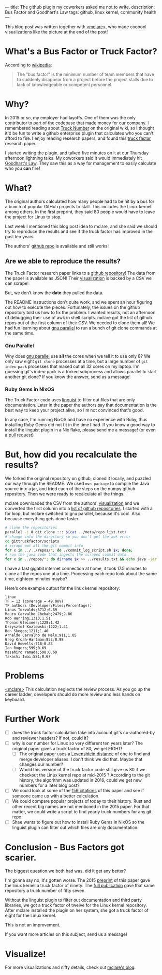 ---
title: The github plugin my coworkers asked me not to write.
description: Bus Factor and Goodhart's Law
tags: github, linux kernel, community health
---
#+AUTHOR: Shae Erisson
#+DATE: 2024-11-11
[[../images/holastafur.png]]

This blog post was written together with [[https://mclare.blog][<mclare>]], who made coooool visualizations like the picture at the end of the post!

* What's a Bus Factor or Truck Factor?
According to [[https://en.wikipedia.org/wiki/Bus_factor][wikipedia]]:
#+BEGIN_QUOTE
The "bus factor" is the minimum number of team members that have to suddenly disappear from a project before the project stalls due to lack of knowledgeable or competent personnel.
#+END_QUOTE
* Why?
In 2015 or so, my employer had layoffs.
One of them was the only contributor to part of the codebase that made money for our company.
I remembered reading about [[https://wiki.c2.com/?TruckNumber][Truck Number]] on the original wiki, so I thought it'd be fun to write a github enterprise plugin that calculates who you can't afford to fire.
I enjoy reading research papers, and found this [[http://aserg.labsoft.dcc.ufmg.br/truckfactor/][truck factor]] research paper.

I started writing the plugin, and talked five minutes on it at our Thursday afternoon lightning talks.
My coworkers said it would immediately hit [[https://en.wikipedia.org/wiki/Goodhart%27s_law][Goodhart's Law]]. They saw this as a way for management to easily calculate who you *can* fire!
* What?
The original authors calculated how many people had to be hit by a bus for a bunch of popular GitHub projects to stall.
This includes the Linux kernel among others. In the first preprint, they said 80 people would have to leave the project for Linux to stop.

Last week I mentioned this blog post idea to mclare, and she said we should try to reproduce the results and see if the truck factor has improved in the past ten years.

The authors' [[https://github.com/aserg-ufmg/Truck-Factor][github repo]] is available and still works!
** Are we able to reproduce the results?
The Truck Factor research paper links to a [[https://github.com/aserg-ufmg/Truck-Factor][github repository]]!
The data from the paper is available as JSON!
Their [[http://aserg.labsoft.dcc.ufmg.br/truckfactor/target.html][visualization]] is backed by a CSV we can scrape!

But, we don't know the *date* they pulled the data.

The README instructions don't quite work, and we spent an hour figuring out how to execute the pieces.
Fortunately, the issues on the github repository told us how to fix the problem. I wanted results, not an afternoon of debugging their use of awk in shell scripts.
mclare got the list of github repos out of the first column of their CSV. We needed to clone them all!
We had fun learning about [[https://www.gnu.org/software/parallel/][gnu parallel]] to run a bunch of git clone commands at the same time.
*** Gnu Parallel
Why does [[https://www.gnu.org/software/parallel/][gnu parallel]] use *all* the cores when we tell it to use only 8?
We only saw eight ~git clone~ processes at a time, but a large number of ~git index-pack~ processes that maxed out all 32 cores on my laptop.
I'm guessing git's index-pack is a forked subprocess and allows parallel to start another git clone?
If you know the answer, send us a message!
*** Ruby Gems in NixOS
The Truck Factor code uses [[https://github.com/github-linguist/linguist][linguist]] to filter out files that are only documentation. Later in the paper the authors say that documentation is the best way to keep your project alive, so I'm not convinced that's good.

In any case, I'm running NixOS and have no experience with Ruby, thus installing Ruby Gems did not fit in the time I had.
If you know a good way to install the linguist plugin in a Nix flake, please send me a message! (or even a [[https://github.com/spite-driven-development/Truck-Factor][pull request]])
* But, *how* did you recalculate the results?
We forked the original repository on github, cloned it locally, and puzzled our way through the README.
We used ~mvn package~ to compile the Java source into a jar, and tried each of the steps on the numpy github repository.
Then we were ready to recalculate all the things.

mclare downloaded the CSV from the authors' [[http://aserg.labsoft.dcc.ufmg.br/truckfactor/target.html][visualization]] and we converted the first column into a [[https://github.com/spite-driven-development/Truck-Factor/blob/master/meta/repo_list.txt][list of github repositories]].
I started with a for loop, but mclare switched to gnu parallel, because it's cool. Also because everything gets done faster.
#+begin_src zsh
  # clone the repositories
  parallel -j 8 git clone ::: $(cat ../meta/repo_list.txt)
  # change into the directory so you don't get the awk error
  cd gittruckfactor/scripts
  # scrape out all the git commit info
  for x in ../../repos/*; do ./commit_log_script.sh $x; done;
  # run the java code that ingests the scraped commit data
  for x in ../repos/*; do dirname $x >> ../results.txt && echo java -jar ./target/gittruckfactor-1.0.jar $x $x >> ../results.txt; done;
#+end_src
I have a fast gigabit internet connection at home, it took 17.5 minutes to clone all the repos one at a time.
Processing each repo took about the same time, eighteen minutes maybe?

Here's one example output for the linux kernel repository:
#+begin_src fundamental
  linux
  TF = 12 (coverage = 49.98%)
  TF authors (Developer;Files;Percentage):
  Linus Torvalds;5712;6.59
  Mauro Carvalho Chehab;2479;2.86
  Rob Herring;1313;1.51
  Thomas Gleixner;1228;1.42
  Krzysztof Kozlowski;1222;1.41
  Ben Skeggs;1211;1.40
  Arnaldo Carvalho de Melo;911;1.05
  Greg Kroah-Hartman;852;0.98
  David Howells;718;0.83
  Ian Rogers;599;0.69
  Masahiro Yamada;598;0.69
  Takashi Iwai;581;0.67
#+end_src
* Problems
[[https://mclare.blog][<mclare>]] This calculation neglects the review process. As you go up the career ladder, developers should do more review and less hands on keyboard.
* Further Work
- [ ] does the truck factor calculation take into account git's co-authored-by and reviewer headers? If not, could it?
- [ ] why is our number for Linux so very different ten years later? The original paper gives a truck factor of 80, we get EIGHT!
  - [ ] The original paper uses a [[https://en.wikipedia.org/wiki/Levenshtein_distance][Levenshtein distance]] of one to find and merge developer aliases. I don't think we did that. Maybe that changes our number?
  - [ ] Would this version of the truck factor code still give us 80 if we checkout the Linux kernel repo at mid-2015 ? According to the git history, the algorithm was updated in 2016, could we get new numbers for a later blog post?
- [ ] We could look at some of the [[https://scholar.google.com/scholar?cluster=5286537198548981618&hl=en&as_sdt=0,22][156 citations]] of this paper and see if someone came up with a better calculation.
- [ ] We could compare popular projects of today to their history. Rust and other recent big names are not mentioned in the 2015 paper. For that matter, we could write a script to find yearly truck numbers for any git repo.
- [ ] Shae wants to figure out how to install Ruby Gems in NixOS so the linguist plugin can filter out which files are only documentation.
* Conclusion - Bus Factors got scarier.
The biggest question we both had was, did it get any better?

I'm gonna say no, it's gotten worse.
The 2015 [[https://peerj.com/preprints/1233v1.pdf][preprint]] of this paper gave the linux kernel a truck factor of ninety!
The [[https://arxiv.org/pdf/1604.06766][full publication]] gave that same repository a truck number of fifty seven.

Without the linguist plugin to filter out documentation and third party libraries, we got a truck factor of twelve for the Linux kernel repository.
After mclare installed the plugin on her system, she got a truck factor of eight for the Linux kernel.

This is not an improvement.

If you want more articles on this subject, send us a message!
* Visualize!
For more visualizations and nifty details, check out [[https://mclare.blog][mclare's blog]].
[[../images/truck-factor.png]]
